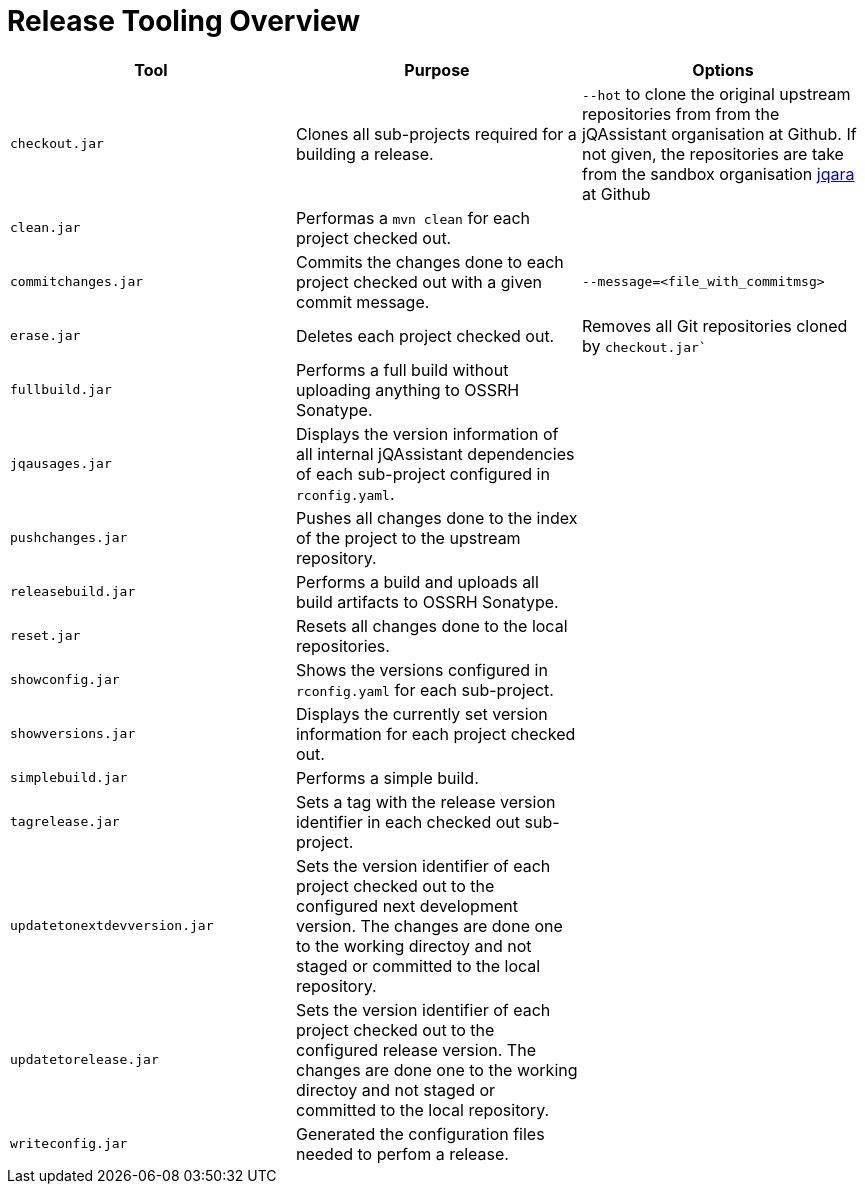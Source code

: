 = Release Tooling Overview


|===
| Tool | Purpose | Options

| `checkout.jar`
| Clones all sub-projects required for a building a release.
| `--hot` to clone the original upstream repositories from
  from the jQAssistant organisation at Github. If not given,
  the repositories are take from the sandbox organisation
  https://github.com/jqara/[jqara^]
  at Github

| `clean.jar`
| Performas a `mvn clean` for each project checked out.
|

| `commitchanges.jar`
| Commits the changes done to each project checked out with
  a given commit message.
| `--message=<file_with_commitmsg>`

| `erase.jar`
| Deletes each project checked out.
| Removes all Git repositories cloned by `checkout.jar``

| `fullbuild.jar`
| Performs a full build without uploading anything to OSSRH Sonatype.
|

| `jqausages.jar`
| Displays the version information of all internal jQAssistant
  dependencies of each sub-project configured in `rconfig.yaml`.
|

| `pushchanges.jar`
| Pushes all changes done to the index of the project to
  the upstream repository.
|

| `releasebuild.jar`
| Performs a build and uploads all build artifacts to OSSRH Sonatype.
|

| `reset.jar`
| Resets all changes done to the local repositories.
|

| `showconfig.jar`
| Shows the versions configured in  `rconfig.yaml` for each sub-project.
|

| `showversions.jar`
| Displays the currently set version information for
  each project checked out.
|

| `simplebuild.jar`
| Performs a simple build.
|

| `tagrelease.jar`
| Sets a tag with the release version identifier in each
  checked out sub-project.
|

| `updatetonextdevversion.jar`
| Sets the version identifier of each project checked out
  to the configured next development version. The changes are
  done one to the working directoy and not staged or
  committed to the local repository.
|

| `updatetorelease.jar`
| Sets the version identifier of each project checked out
  to the configured release version. The changes are
  done one to the working directoy and not staged or
  committed to the local repository.
|

| `writeconfig.jar`
| Generated the configuration files needed to perfom a release.
|

|===
